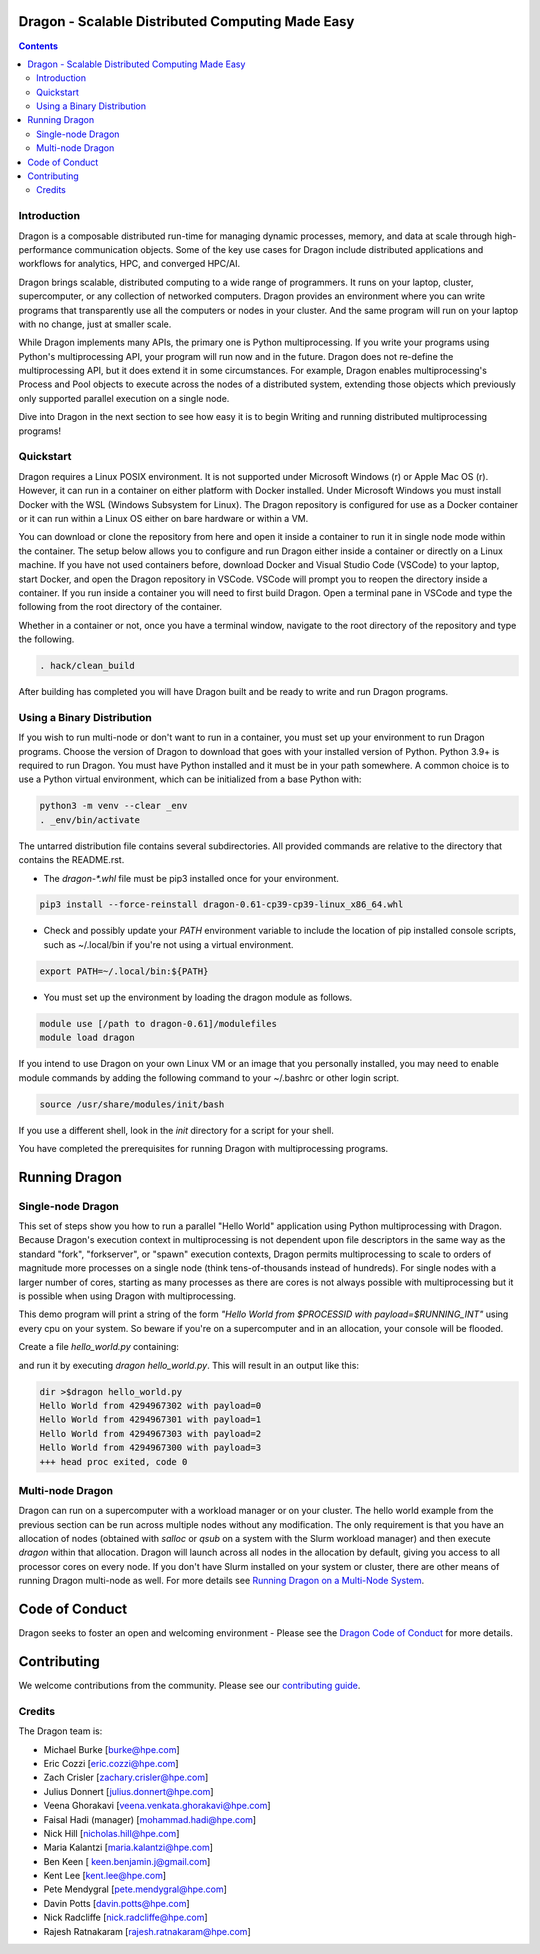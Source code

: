 Dragon - Scalable Distributed Computing Made Easy
===================================================

.. contents::


Introduction
-------------

Dragon is a composable distributed run-time for managing dynamic processes,
memory, and data at scale through high-performance communication objects. Some of
the key use cases for Dragon include distributed applications and
workflows for analytics, HPC, and converged HPC/AI.

Dragon brings scalable, distributed computing to a wide range of programmers. It
runs on your laptop, cluster, supercomputer, or any collection of networked
computers. Dragon provides an environment where you can write programs that
transparently use all the computers or nodes in your cluster. And the same
program will run on your laptop with no change, just at smaller scale.

While Dragon implements many APIs, the primary one is Python multiprocessing. If
you write your programs using Python's multiprocessing API, your program will run
now and in the future. Dragon does not re-define the multiprocessing API, but it
does extend it in some circumstances. For example, Dragon enables
multiprocessing's Process and Pool objects to execute across the nodes of a
distributed system, extending those objects which previously only supported
parallel execution on a single node.

Dive into Dragon in the next section to see how easy it is to begin Writing
and running distributed multiprocessing programs!

Quickstart
---------------

Dragon requires a Linux POSIX environment. It is not supported under Microsoft
Windows (r) or Apple Mac OS (r). However, it can run in a container on either
platform with Docker installed. Under Microsoft Windows you must install Docker
with the WSL (Windows Subsystem for Linux). The Dragon repository is configured
for use as a Docker container or it can run within a Linux OS either on bare
hardware or within a VM.

You can download or clone the repository from here and open it inside a container
to run it in single node mode within the container. The setup below allows you to
configure and run Dragon either inside a container or directly on a Linux
machine. If you have not used containers before, download Docker and Visual
Studio Code (VSCode) to your laptop, start Docker, and open the Dragon repository
in VSCode. VSCode will prompt you to reopen the directory inside a container. If
you run inside a container you will need to first build Dragon. Open a terminal
pane in VSCode and type the following from the root directory of the container.

Whether in a container or not, once you have a terminal window, navigate to the
root directory of the repository and type the following.

.. code-block:: console

    . hack/clean_build

After building has completed you will have Dragon built and be ready to write and
run Dragon programs.

Using a Binary Distribution
------------------------------

If you wish to run multi-node or don't want to run in a container, you must set
up your environment to run Dragon programs. Choose the version of Dragon to
download that goes with your installed version of Python. Python 3.9+ is required
to run Dragon. You must have Python installed and it must be in your path
somewhere. A common choice is to use a Python virtual environment, which can be
initialized from a base Python with:

.. code-block:: console

    python3 -m venv --clear _env
    . _env/bin/activate

The untarred distribution file contains several subdirectories. All provided commands
are relative to the directory that contains the README.rst.

* The `dragon-*.whl` file must be pip3 installed once for your environment.

.. code-block:: console

    pip3 install --force-reinstall dragon-0.61-cp39-cp39-linux_x86_64.whl

* Check and possibly update your `PATH` environment variable to include the location of
  pip installed console scripts, such as ~/.local/bin if you're not using a virtual environment.

.. code-block:: console

    export PATH=~/.local/bin:${PATH}

* You must set up the environment by loading the dragon module as follows.

.. code-block:: console

    module use [/path to dragon-0.61]/modulefiles
    module load dragon

If you intend to use Dragon on your own Linux VM or an image that you
personally installed, you may need to enable module commands by adding the
following command to your ~/.bashrc or other login script.

.. code-block:: console

    source /usr/share/modules/init/bash

If you use a different shell, look in the `init` directory for a script for
your shell.

You have completed the prerequisites for running Dragon with multiprocessing programs.

Running Dragon
==============

Single-node Dragon
--------------------

This set of steps show you how to run a parallel "Hello World" application using
Python multiprocessing with Dragon. Because Dragon's execution context in
multiprocessing is not dependent upon file descriptors in the same way as the
standard "fork", "forkserver", or "spawn" execution contexts, Dragon permits
multiprocessing to scale to orders of magnitude more processes on a single node
(think tens-of-thousands instead of hundreds). For single nodes with a larger
number of cores, starting as many processes as there are cores is not always
possible with multiprocessing but it is possible when using Dragon with
multiprocessing.

This demo program will print a string of the form `"Hello World from $PROCESSID
with payload=$RUNNING_INT"` using every cpu on your system. So beware if you're
on a supercomputer and in an allocation, your console will be flooded.

Create a file `hello_world.py` containing:

.. code-block:: python
   :linenos:
   :caption: **Hello World in Python multiprocessing with Dragon**

    import dragon
    import multiprocessing as mp
    import time


    def hello(payload):

        p = mp.current_process()

        print(f"Hello World from {p.pid} with payload={payload} ", flush=True)
        time.sleep(1) # force all cpus to show up


    if __name__ == "__main__":

        mp.set_start_method("dragon")

        cpu_count = mp.cpu_count()
        with mp.Pool(cpu_count) as pool:
            result = pool.map(hello, range(cpu_count))

and run it by executing `dragon hello_world.py`. This will result in an output like this:

.. code-block:: console

    dir >$dragon hello_world.py
    Hello World from 4294967302 with payload=0
    Hello World from 4294967301 with payload=1
    Hello World from 4294967303 with payload=2
    Hello World from 4294967300 with payload=3
    +++ head proc exited, code 0


Multi-node Dragon
-------------------

Dragon can run on a supercomputer with a workload manager or on your cluster. The
hello world example from the previous section can be run across multiple nodes
without any modification. The only requirement is that you have an allocation of
nodes (obtained with `salloc` or `qsub` on a system with the Slurm workload
manager) and then execute `dragon` within that allocation. Dragon will launch
across all nodes in the allocation by default, giving you access to all processor
cores on every node. If you don't have Slurm installed on your system or cluster,
there are other means of running Dragon multi-node as well. For more details see
`Running Dragon on a Multi-Node System <https://dragonhpc.org/>`_.


Code of Conduct
===============

Dragon seeks to foster an open and welcoming environment - Please see the `Dragon
Code of Conduct
<https://github.com/DragonHPC/dragon/blob/master/CODE_OF_CONDUCT.md>`_ for more
details.

Contributing
============

We welcome contributions from the community. Please see our `contributing guide
<https://github.com/DragonHPC/dragon/blob/master/CONTRIBUTING.rst>`_.

Credits
---------

The Dragon team is:

* Michael Burke [burke@hpe.com]
* Eric Cozzi [eric.cozzi@hpe.com]
* Zach Crisler [zachary.crisler@hpe.com]
* Julius Donnert [julius.donnert@hpe.com]
* Veena Ghorakavi [veena.venkata.ghorakavi@hpe.com]
* Faisal Hadi (manager) [mohammad.hadi@hpe.com]
* Nick Hill [nicholas.hill@hpe.com]
* Maria Kalantzi [maria.kalantzi@hpe.com]
* Ben Keen [ keen.benjamin.j@gmail.com]
* Kent Lee [kent.lee@hpe.com]
* Pete Mendygral [pete.mendygral@hpe.com]
* Davin Potts [davin.potts@hpe.com]
* Nick Radcliffe [nick.radcliffe@hpe.com]
* Rajesh Ratnakaram [rajesh.ratnakaram@hpe.com]
